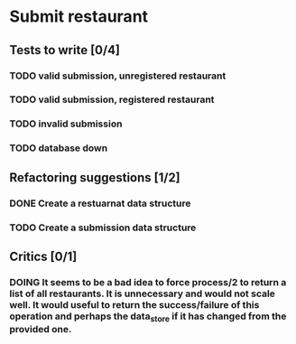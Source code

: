 #+TODO: TODO DOING | DONE WONT_FIX

* Submit restaurant
** Tests to write [0/4]
*** TODO valid submission, unregistered restaurant
*** TODO valid submission, registered restaurant
*** TODO invalid submission
*** TODO database down
** Refactoring suggestions [1/2]
*** DONE Create a restuarnat data structure
    CLOSED: [2018-07-16 Mon 15:56]
*** TODO Create a submission data structure
** Critics [0/1]
*** DOING It seems to be a bad idea to force process/2 to return a list of all restaurants. It is unnecessary and would not scale well. It would useful to return the success/failure of this operation and perhaps the data_store if it has changed from the provided one.

